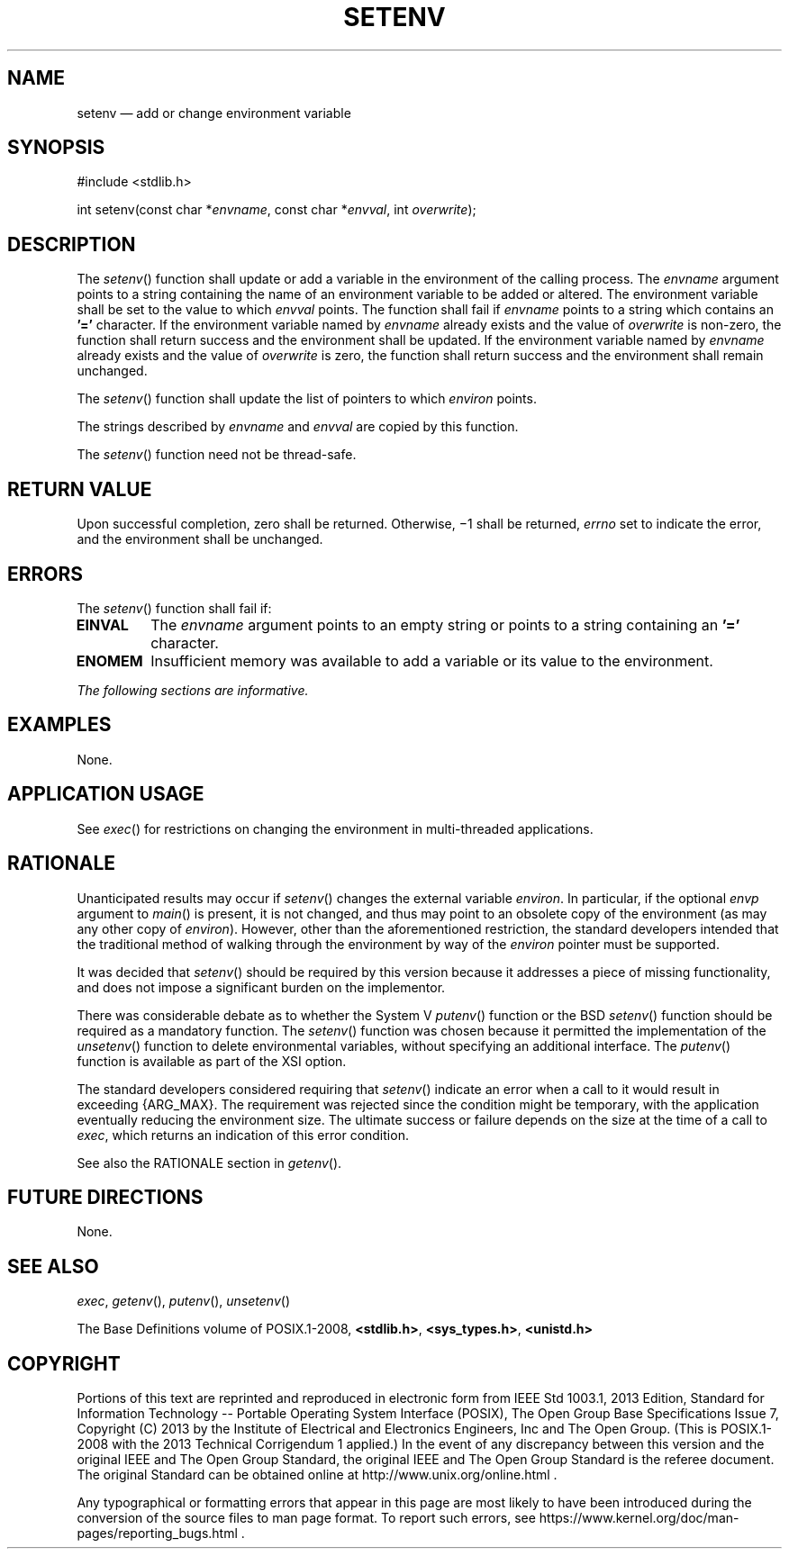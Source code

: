 '\" et
.TH SETENV "3" 2013 "IEEE/The Open Group" "POSIX Programmer's Manual"

.SH NAME
setenv
\(em add or change environment variable
.SH SYNOPSIS
.LP
.nf
#include <stdlib.h>
.P
int setenv(const char *\fIenvname\fP, const char *\fIenvval\fP, int \fIoverwrite\fP);
.fi
.SH DESCRIPTION
The
\fIsetenv\fR()
function shall update or add a variable in the environment of the
calling process. The
.IR envname
argument points to a string containing the name of an environment
variable to be added or altered. The environment variable shall be set
to the value to which
.IR envval
points. The function shall fail if
.IR envname
points to a string which contains an
.BR '=' 
character. If the environment variable named by
.IR envname
already exists and the value of
.IR overwrite
is non-zero, the function shall return success and the environment
shall be updated. If the environment variable named by
.IR envname
already exists and the value of
.IR overwrite
is zero, the function shall return success and the environment shall
remain unchanged.
.P
The
\fIsetenv\fR()
function shall update the list of pointers to which
.IR environ
points.
.P
The strings described by
.IR envname
and
.IR envval
are copied by this function.
.P
The
\fIsetenv\fR()
function need not be thread-safe.
.SH "RETURN VALUE"
Upon successful completion, zero shall be returned. Otherwise, \(mi1
shall be returned,
.IR errno
set to indicate the error, and the environment shall be unchanged.
.SH ERRORS
The
\fIsetenv\fR()
function shall fail if:
.TP
.BR EINVAL
The
.IR envname
argument points to an empty string or points to a string containing an
.BR '=' 
character.
.TP
.BR ENOMEM
Insufficient memory was available to add a variable or its value to the
environment.
.LP
.IR "The following sections are informative."
.SH EXAMPLES
None.
.SH "APPLICATION USAGE"
See
\fIexec\fR()
for restrictions on changing the environment in multi-threaded
applications.
.SH RATIONALE
Unanticipated results may occur if
\fIsetenv\fR()
changes the external variable
.IR environ .
In particular, if the optional
.IR envp
argument to
\fImain\fR()
is present, it is not changed, and thus may point to an obsolete copy
of the environment (as may any other copy of
.IR environ ).
However, other than the aforementioned restriction, the standard
developers intended that the traditional method of walking through
the environment by way of the
.IR environ
pointer must be supported.
.P
It was decided that
\fIsetenv\fR()
should be required by this version because it addresses a piece of
missing functionality, and does not impose a significant burden on the
implementor.
.P
There was considerable debate as to whether the System V
\fIputenv\fR()
function or the BSD
\fIsetenv\fR()
function should be required as a mandatory function. The
\fIsetenv\fR()
function was chosen because it permitted the implementation of the
\fIunsetenv\fR()
function to delete environmental variables, without specifying an
additional interface. The
\fIputenv\fR()
function is available as part of the XSI option.
.P
The standard developers considered requiring that
\fIsetenv\fR()
indicate an error when a call to it would result in exceeding
{ARG_MAX}.
The requirement was rejected since the condition might be temporary,
with the application eventually reducing the environment size. The
ultimate success or failure depends on the size at the time of a call
to
.IR exec ,
which returns an indication of this error condition.
.P
See also the RATIONALE section in
.IR "\fIgetenv\fR\^(\|)".
.SH "FUTURE DIRECTIONS"
None.
.SH "SEE ALSO"
.IR "\fIexec\fR\^",
.IR "\fIgetenv\fR\^(\|)",
.IR "\fIputenv\fR\^(\|)",
.IR "\fIunsetenv\fR\^(\|)"
.P
The Base Definitions volume of POSIX.1\(hy2008,
.IR "\fB<stdlib.h>\fP",
.IR "\fB<sys_types.h>\fP",
.IR "\fB<unistd.h>\fP"
.SH COPYRIGHT
Portions of this text are reprinted and reproduced in electronic form
from IEEE Std 1003.1, 2013 Edition, Standard for Information Technology
-- Portable Operating System Interface (POSIX), The Open Group Base
Specifications Issue 7, Copyright (C) 2013 by the Institute of
Electrical and Electronics Engineers, Inc and The Open Group.
(This is POSIX.1-2008 with the 2013 Technical Corrigendum 1 applied.) In the
event of any discrepancy between this version and the original IEEE and
The Open Group Standard, the original IEEE and The Open Group Standard
is the referee document. The original Standard can be obtained online at
http://www.unix.org/online.html .

Any typographical or formatting errors that appear
in this page are most likely
to have been introduced during the conversion of the source files to
man page format. To report such errors, see
https://www.kernel.org/doc/man-pages/reporting_bugs.html .

